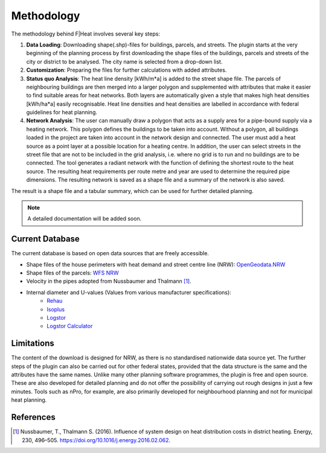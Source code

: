 Methodology
===========

The methodology behind F|Heat involves several key steps:

1. **Data Loading**: Downloading shape(.shp)-files for buildings, parcels, and streets. The plugin starts at the very beginning of the planning process by first downloading the shape files of the buildings, parcels and streets of the city or district to be analysed. The city name is selected from a drop-down list.
2. **Customization**: Preparing the files for further calculations with added attributes.
3. **Status quo Analysis**: The heat line density [kWh/m*a] is added to the street shape file. The parcels of neighbouring buildings are then merged into a larger polygon and supplemented with attributes that make it easier to find suitable areas for heat networks. Both layers are automatically given a style that makes high heat densities [kWh/ha*a] easily recognisable. Heat line densities and heat densities are labelled in accordance with federal guidelines for heat planning.
4. **Network Analysis**: The user can manually draw a polygon that acts as a supply area for a pipe-bound supply via a heating network. This polygon defines the buildings to be taken into account. Without a polygon, all buildings loaded in the project are taken into account in the network design and connected. The user must add a heat source as a point layer at a possible location for a heating centre. In addition, the user can select streets in the street file that are not to be included in the grid analysis, i.e. where no grid is to run and no buildings are to be connected. The tool generates a radiant network with the function of defining the shortest route to the heat source. The resulting heat requirements per route metre and year are used to determine the required pipe dimensions. The resulting network is saved as a shape file and a summary of the network is also saved.

The result is a shape file and a tabular summary, which can be used for further detailed planning.

.. note::
    A detailed documentation will be added soon.

Current Database
----------------
The current database is based on open data sources that are freely accessible.

- Shape files of the house perimeters with heat demand and street centre line (NRW): `OpenGeodata.NRW <https://opengeodata.nrw.de/produkte/umwelt_klima/klima/kwp/>`_
- Shape files of the parcels: `WFS NRW <https://www.wfs.nrw.de/geobasis/wfs_nw_inspire-flurstuecke_alkis>`_
- Velocity in the pipes adopted from Nussbaumer and Thalmann [1]_.
- Internal diameter and U-values (Values from various manufacturer specifications):
    - `Rehau <https://www.rehau.com/downloads/99896/rauthermex-rauvitherm-technische-information.pdf>`_
    - `Isoplus <https://www.isoplus.de/fileadmin/data/downloads/documents/germany/products/Doppelrohr-8-Seiten_DEUTSCH_Web.pdf>`_
    - `Logstor <https://www.logstor.com/media/7318/kingspan-logstor-product-catalogue-specifications-de-eur.pdf>`_
    - `Logstor Calculator <http://calc.logstor.com/de/energitab/>`_

.. TODO: Add RWT Jagdt table description

Limitations
-----------
The content of the download is designed for NRW, as there is no standardised nationwide data source yet.
The further steps of the plugin can also be carried out for other federal states, provided that the data structure is the same and the attributes have the same names.
Unlike many other planning software programmes, the plugin is free and open source. 
These are also developed for detailed planning and do not offer the possibility of carrying out rough designs in just a few minutes. Tools such as nPro, for example, are also primarily developed for neighbourhood planning and not for municipal heat planning.


References
----------

.. [1] Nussbaumer, T., Thalmann S. (2016). Influence of system design on heat distribution costs in district heating. Energy, 230, 496–505. https://doi.org/10.1016/j.energy.2016.02.062.
